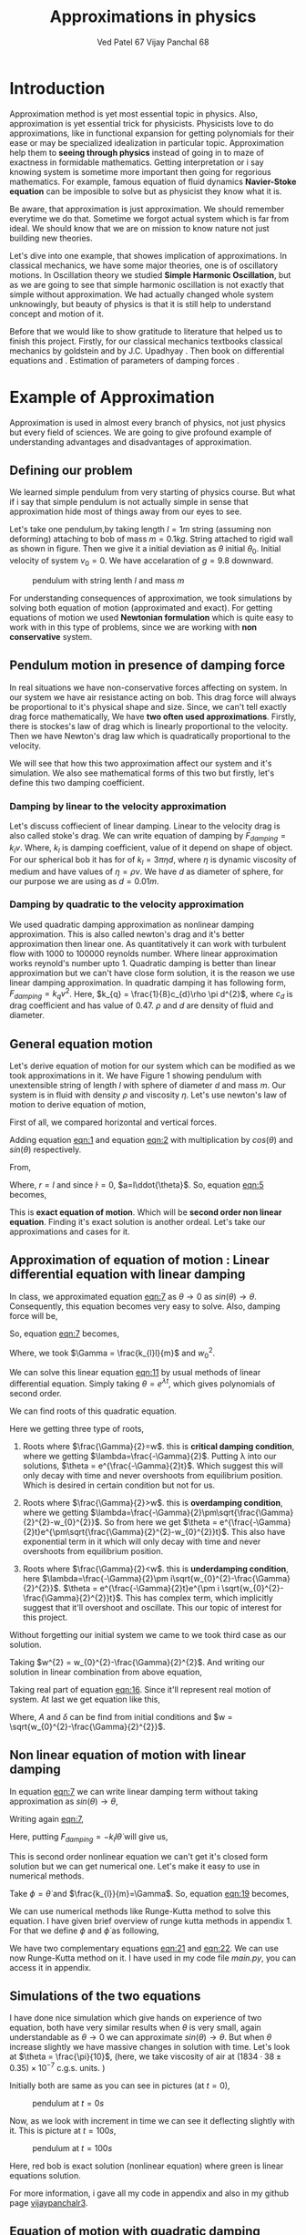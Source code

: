 #+title: Approximations in physics
#+author:  Ved Patel 67
#+author:  Vijay Panchal 68

#+BIBLIOGRAPHY: documentaion plain option:-d
#+LaTeX_HEADER: \usepackage{listings}
#+LaTeX_HEADER: \usepackage{xcolor}
#+LaTeX_HEADER: \lstset{language=Python,backgroundcolor=\color{black!5}, basicstyle=\footnotesize\ttfamily, columns=fullflexible, breaklines, frame= tb}
# #+LateX_HEADER: \newcommand\pythonstyle{\lstset{language=Python,basicstyle=\ttm,morekeywords={self,def, if, else, for, while, return},keywordstyle=\ttb\color{deepblue},emph={MyClass,__init__},emphstyle=\ttb\color{deepred},stringstyle=\color{deepgreen},frame=tb,showstringspaces=false}}


\pagebreak
* Introduction

Approximation method is yet most essential topic in physics. Also, approximation is yet essential trick for physicists. Physicists love to do approximations, like in functional expansion for getting polynomials for their ease or may be specialized idealization in particular topic. Approximation help them to *seeing through physics* instead of going in to maze of exactness in formidable  mathematics. Getting interpretation or i say knowing system is sometime more important then going for regorious mathematics. For example, famous equation of fluid dynamics *Navier-Stoke equation* can be imposible to solve but as physicist they know what it is.

Be aware, that approximation is just approximation. We should remember everytime we do that. Sometime we forgot actual system which is far from ideal. We should know that we are on mission to know nature not just building new theories.

Let's dive into one example, that showes implication of approximations. In classical mechanics, we have some major theories, one is of oscillatory motions. In Oscillation theory we studied *Simple Harmonic Oscillation*, but as we are going to see that simple harmonic oscillation is not exactly that simple without approximation. We had actually changed whole system unknowingly, but beauty of physics is that it is still help to understand concept and motion of it. 

Before that we would like to show gratitude to literature that helped us to finish this project. Firstly, for our classical mechanics textbooks classical mechanics by goldstein \cite{goldstein2002classical} and by J.C. Upadhyay \cite{upadhyay2016classical}. Then book on differential equations \cite{bronson2014schaum} and \cite{jordan2007nonlinear}. Estimation of parameters of damping forces \cite{salamon2020estimation}.

* Example of Approximation 

Approximation is used in almost every branch of physics, not just physics but every field of sciences. We are going to give profound example of understanding advantages and disadvantages of approximation.

** Defining our problem

We learned simple pendulum from very starting of physics course. But what if i say that simple pendulum is not actually simple in sense that approximation hide most of things away from our eyes to see.

Let's take one pendulum,by taking length $l = 1 m$ string (assuming non deforming) attaching to bob of mass $m = 0.1 kg$. String attached to rigid wall as shown in figure. Then we give it a initial deviation as $\theta$ initial $\theta_{0}$. Initial velocity of system $v_{0}=0$. We have accelaration of $g=9.8$ downward.

#+CAPTION: pendulum with string lenth $l$ and mass $m$
#+NAME: pendulum
#+ATTR_LATEX:  :width 0.3 \textwidth
[[./figure1.png]]

For understanding consequences of approximation, we took simulations by solving both equation of motion (approximated and exact). For getting equations of motion we used *Newtonian formulation* which is quite easy to work with in this type of problems, since we are working with *non conservative* system.


** Pendulum motion in presence of damping force

In real situations we have non-conservative forces affecting on system. In our system we have air resistance acting on bob. This drag force will always be proportional to it's physical shape and size. Since, we can't tell exactly drag force mathematically, We have *two often used approximations*. Firstly, there is stockes's law of drag which is linearly proportional to the velocity. Then we have Newton's drag law which is quadratically proportional to the velocity.

We will see that how this two approximation affect our system and it's simulation. We also see mathematical forms of this two but firstly, let's define this two damping coefficient.

*** Damping by linear to the velocity approximation

Let's discuss coffiecient of linear damping. Linear to the velocity drag is also called stoke's drag. We can write equation of damping by $F_{damping} = k_{l}v$. Where, $k_{l}$ is damping coefficient, value of it depend on shape of object. For our spherical bob it has for of $k_{l} = 3\pi\eta d$, where $\eta$ is dynamic viscosity of medium and have values of $\eta = \rho \nu$. We have $d$ as diameter of sphere, for our purpose we are using as $d=0.01m$. 

*** Damping by quadratic to the velocity approximation

We used quadratic damping approximation as nonlinear damping approximation. This is also called newton's drag and it's better approximation then linear one. As quantitatively it can work with turbulent flow with 1000 to 100000 reynolds number. Where linear approximation works reynold's number upto 1. Quadratic damping is better than linear approximation but we can't have close form solution, it is the reason we use linear damping approximation. In quadratic damping it has following form, $F_{damping} = k_{q} v^{2}$. Here, $k_{q} = \frac{1}{8}c_{d}\rho \pi d^{2}$, where $c_{d}$ is drag coefficient and has value of 0.47. $\rho$ and $d$ are density of fluid and diameter.\cite{lubarda2021analysis}\cite{goossens2019review}


** General equation motion 

Let's derive equation of motion for our system which can be modified as we took approximations in it. We have Figure 1 showing pendulum with unextensible string of length $l$ with sphere of diameter $d$ and mass $m$. Our system is in fluid with density $\rho$ and viscosity $\eta$. Let's use newton's law of motion to derive equation of motion,

First of all, we compared horizontal and vertical forces.

#+NAME: eqn:1
\begin{equation}
   F_{damping}cos(\theta)-Tsin(\theta)=ma_{x}
\end{equation}
#+NAME: eqn:2
\begin{equation}
   F_{damping}sin(\theta)+Tcos(\theta)-mg=ma_{y}
\end{equation}

Adding equation [[eqn:1]] and equation [[eqn:2]] with multiplication by $cos(\theta)$ and $sin(\theta)$ respectively.

#+NAME:eqn:3
\begin{equation*}
F_{damping}sin^{2}(\theta)+F_{damping}cos^{2}(\theta)-mgsin(\theta)=ma_{x}cos(\theta)+ma_{y}sin(\theta)
\end{equation*}

#+NAME:eqn:4
\begin{equation*}
F_{damping}-mgsin(\theta)=m(asin^{2}(\theta)+acos^{2}(\theta))
\end{equation*}

#+NAME:eqn:5
\begin{equation}
F_{damping}-mgsin(\theta)=ma
\end{equation}

From,
#+NAME:6
\begin{equation*}
a = (\ddot{r}-r\dot{\theta}^{2})\hat{r} + (r \ddot{\theta}+2\dot{r}\dot{\theta})\hat{\theta}
\end{equation*}

Where,  $r=l$ and since $\dot{l}=0$, $a=l\ddot{\theta}$. So, equation [[eqn:5]] becomes,

#+NAME:eqn:7
\begin{equation}
F_{damping}-mgsin(\theta)=ml\ddot{\theta}
\end{equation}

This is *exact equation of motion*. Which will be *second order non linear equation*. Finding it's exact solution is another ordeal. Let's take our approximations and cases for it.

** Approximation of equation of motion : Linear differential equation with linear damping

In class, we approximated equation [[eqn:7]] as $\theta \to 0$ as $sin(\theta) \to \theta$. Consequently, this equation becomes very easy to solve. Also, damping force will be,

#+NAME:eqn:8
\begin{equation*}
F_{damping}=-k_{l}v
\end{equation*}

#+NAME:eqn:9
\begin{equation*}
F_{damping}=-k_{l}l\dot{\theta}
\end{equation*}

So, equation [[eqn:7]] becomes,

#+NAME:eqn:10
\begin{equation}
\ddot{\theta}+\frac{k_{l}}{m}\dot{\theta}+\frac{g}{l}\theta=0
\end{equation}

#+NAME:eqn:11
\begin{equation}
\ddot{\theta}+\Gamma\dot{\theta}+w_{0}^{2}\theta=0
\end{equation}

Where, we took $\Gamma = \frac{k_{l}l}{m}$ and $w_{0}^{2}$.

We can solve this linear equation [[eqn:11]] by usual methods of linear differential equation. Simply taking $\theta=e^{\lambda t}$, which gives polynomials of second order.

#+NAME:eqn:12
\begin{equation}
\lambda^{2}+\Gamma\lambda+w_{0}^{2}=0
\end{equation}

We can find roots of this quadratic equation.

#+NAME:eqn:13
\begin{equation}
\lambda = \frac{-\Gamma}{2} \pm \frac{\sqrt{\Gamma^{2}-4w_{0}^{2}}}{2}
\end{equation}

#+NAME:eqn:14
\begin{equation}
\lambda = \frac{-\Gamma}{2} \pm \sqrt{\frac{\Gamma}{2}^{2}-w_{0}^{2}}
\end{equation}

Here we getting three type of roots,

1) Roots where $\frac{\Gamma}{2}=w$. this is *critical damping condition*, where we getting $\lambda=\frac{-\Gamma}{2}$. Putting \lambda into our solutions, $\theta = e^{\frac{-\Gamma}{2}t}$. Which suggest this will only decay with time and never overshoots from equilibrium position. Which is desired in certain condition but not for us.
   
2) Roots where $\frac{\Gamma}{2}>w$. this is *overdamping condition*, where we getting $\lambda=\frac{-\Gamma}{2}\pm\sqrt{\frac{\Gamma}{2}^{2}-w_{0}^{2}}$. So from here we get $\theta = e^{\frac{-\Gamma}{2}t}e^{\pm\sqrt{\frac{\Gamma}{2}^{2}-w_{0}^{2}}t}$. This also have exponential term in it which will only decay with time and never overshoots from equilibrium position.
   
3) Roots where $\frac{\Gamma}{2}<w$. this is *underdamping condition*, here  $\lambda=\frac{-\Gamma}{2}\pm i\sqrt{w_{0}^{2}-\frac{\Gamma}{2}^{2}}$. $\theta = e^{\frac{-\Gamma}{2}t}e^{\pm i \sqrt{w_{0}^{2}-\frac{\Gamma}{2}^{2}}t}$. This has complex term, which implicitly suggest that it'll overshoot and oscillate. This our topic of interest for this project.


Without forgetting our initial system we came to we took third case as our solution.

#+NAME:eqn:15
\begin{equation*}
\Therefore \theta = e^{\frac{-\Gamma}{2}t}e^{\pm i \sqrt{w_{0}^{2}-\frac{\Gamma}{2}^{2}}t}
\end{equation*}

Taking $w^{2} = w_{0}^{2}-\frac{\Gamma}{2}^{2}$. And writing our solution in linear combination from above equation,

#+NAME:eqn:16
\begin{equation}
\theta = e^{\frac{-\Gamma}{2}t}(C_{1}e^{iwt}+C_{2}e^{-iwt})
\end{equation}

Taking real part of equation [[eqn:16]]. Since it'll represent real motion of system. At last we get equation like this,

#+NAME:eqn:17
\begin{equation}
\theta = e^{\frac{-\Gamma}{2}t}A cos(wt-\delta)
\end{equation}

Where, $A$ and $\delta$ can be find from initial conditions and $w = \sqrt{w_{0}^{2}-\frac{\Gamma}{2}^{2}}$.

** Non linear equation of motion with linear damping

In equation [[eqn:7]] we can write linear damping term without taking approximation as $sin(\theta) \to \theta$,

Writing again [[eqn:7]], 
#+NAME:eqn:18
\begin{equation*}
F_{damping}-mgsin(\theta)=ml\ddot{\theta}
\end{equation*}

Here, putting $F_{damping}=-k_{l}l\dot{\theta}$ will give us,

#+NAME:eqn:19
\begin{equation}
\ddot{\theta}+\frac{k_{l}}{m}\dot{\theta}+\frac{g}{l}sin(\theta)=0
\end{equation}

This is second order nonlinear equation we can't get it's closed form solution but we can get numerical one. Let's make it easy to use in numerical methods.

Take $\phi = \dot{\theta}$ and $\frac{k_{l}}{m}=\Gamma$. So, equation [[eqn:19]] becomes,

#+NAME:eqn:20
\begin{equation}
\dot{\phi}+\Gamma\phi=-\frac{g}{l} sin(\theta)
\end{equation}

We can use numerical methods like Runge-Kutta method to solve this equation. I have given brief overview of runge kutta methods in appendix 1. For that we define $\phi$ and $\dot{\phi}$ as following,

#+NAME:eqn:21
\begin{equation}
\phi=\dot{\theta}
\end{equation}

#+NAME:eqn:22
\begin{equation}
\dot{\phi}=-\Gamma\phi-\frac{g}{l} sin(\theta)
\end{equation}

We have two complementary equations [[eqn:21]] and [[eqn:22]]. We can use now Runge-Kutta method on it. I have used in my code file /main.py/, you can access it in appendix. 

** Simulations of the two equations

I have done nice simulation which give hands on experience of two equation, both have very similar results when $\theta$ is very small, again understandable as $\theta \to 0$ we can approximate $sin(\theta) \to \theta$. But when $\theta$ increase slightly we have massive changes in solution with time. Let's look at $\theta = \frac{\pi}{10}$, (here, we take viscosity of air at $(1834·38\pm0.35)\times10^{−7}$ c.g.s. units. \cite{majumdar1938coefficient})

Initially both are same as you can see in pictures (at $t=0$),
#+CAPTION: pendulum at $t=0s$
#+NAME: t0
#+ATTR_LATEX:  :width 0.8 \textwidth
[[file:t0.png]]

Now, as we look with increment in time we can see it deflecting slightly with it. This is picture at $t = 100s$,
#+CAPTION: pendulum at $t=100s$
#+NAME: t100
#+ATTR_LATEX:  :width 0.8 \textwidth
[[file:t100.png]]

Here, red bob is exact solution (nonlinear equation) where green is linear equations solution.

For more information, i gave all my code in appendix and also in my github page [[https://github.com/vijaypanchalr3][vijaypanchalr3]].

** Equation of motion with quadratic damping

Quadratic damping gives better approximations over as linear damping but also gives burden of nonlinearization. In equation [[eqn:7]] we can put value of quadratic damping approximation. 

\begin{equation*}
F_{damping}-mgsin(\theta)=ml\ddot{\theta}
\end{equation*}

We can put value of damping force as $F_{damping} = -k_{q}l^{2}\theta^{2}$,

\begin{equation*}
-k_{q}l^{2}\theta^{2}-mgsin(\theta)=ml\ddot{\theta}
\end{equation*}

\begin{equation*}
\ddot{\theta}+\frac{k_{q}l}{m}\theta^{2}+\frac{g}{l}sin(\theta)=0
\end{equation*}

\begin{equation*}
\ddot{\theta}+\Gamma_{q}\theta^{2}+\frac{g}{l}sin(\theta)=0
\end{equation*}

This is also second order differential. Even with approximation this have still no close form solution. We will solve this numerically in simulation just see difference between linear damping.

* Results and conclusion

As we seen earlier our simulations discuss how exact solution differs from approximation. Also, we see that linear damping is still a approximation and can be replaced by better approximation when medium have turbulant flow by bob of our pendulum.

** Effect on angular frequency of pendulum with approximation and exact solution

As we have seen in our simulation that in linear solution equation [[eqn:17]], we got single constant frequency with $\theta$ but not in nonlinear one. Nonlinear equation has non constant frequency. We can see from graph of it that how it differs from constant frequency of linear solution. \cite{sobamowo2020exact}\cite{johannessen2014analytical}

#+CAPTION: How angular frequency change with $\theta_{0}$ in nonlinear solution and shows constant at value $\sqrt{\frac{g}{l}}$
#+NAME: angfre
#+ATTR_LATEX:  :width 0.8 \textwidth
[[file:angfre.png]]


** For different $\theta_{0}$ it has different $\theta(t)$

Let's look at how our two solution exactly changes with time. For that we took values of $\theta$ on time scale and changed it's $\theta_{0}$.

#+CAPTION: For different $\theta$ we have completely different type of solution
#+NAME: thetawitht
#+ATTR_LATEX:  :width 0.8 \textwidth
[[file:thetawitht.png]]


** Hidden informations

Approximation not only affect in quantitatively but also sometimes qualitatively. Let's discuss part of that lost in approximation. Phase planes are geometrical procedures of obtaining properties of system (here solutions). If write our equation of motion for the pendulum from [[eqn:7]].

#+NAME:eqn:23
\begin{equation*}
F_{damping}-mgsin(\theta)=ml\ddot{\theta}
\end{equation*}

Here, $F_{damping}$ is velocity depend term. Also, velocity $v=l\dot{\theta}$. So, we can write equation [[eqn:7]] in following way,


#+NAME:eqn:24
\begin{equation*}
F_{d}(\dot{\theta})-mgsin(\theta)=ml\ddot{\theta}
\end{equation*}

Taking $\phi=\dot{\theta}$ led to,

#+NAME:eqn:25
\begin{equation}
\dot{\phi}=(\frac{1}{ml})F_{d}(\phi)-\frac{g}{l}sin(\theta)
\end{equation}

#+NAME:eqn:26
\begin{equation}
\dot{\theta} = P(\theta,\phi)
\end{equation}

#+NAME:eqn:27
\begin{equation}
\dot{\phi} = Q(\theta,\phi)
\end{equation}

Dividinge equation [[eqn:27]] and [[eqn:26]] will give us,

#+NAME:eqn:28
\begin{equation}
\frac{\dot{\phi}}{\dot{\theta}}= \frac{\frac{d(\phi)}{dt}}{\frac{d{\theta}}{dt}} = \frac{d\phi}{d\theta}= \frac{Q(\theta,\phi)}{P(\theta,\phi)}
\end{equation}

This equation [[eqn:28]] will give *phase trajectory* of our system. By, equation [[eqn:25]] value of $\phi$ gives,

#+NAME:eqn:29
\begin{equation}
\frac{d\phi}{d\theta}=\frac{(\frac{1}{ml})F_{d}(\phi)-\frac{g}{l}sin(\theta)}{phi}
\end{equation}

In equation [[eqn:29]] if we put value of $F_{d} = k_{l}l\dot{\theta} = k_{l}l\phi$ for linear damping damping force, we will get,

#+NAME:eqn:30
\begin{equation}
\frac{d\phi}{d\theta}=\frac{\Gamma\phi-\frac{g}{l}sin(\theta)}{phi}
\end{equation}

This is our equation of motion which give trajectory for exact solution and similarly approximated solution would be,

#+NAME:eqn:31
\begin{equation}
\frac{d\phi}{d\theta}=\frac{\Gamma\phi-\frac{g}{l}\theta}{phi}
\end{equation}

Ploting this two will give two distinct phase planes which gives important properties of system. Two phase plane plots are as following, 


#+CAPTION: This is phase plane of approximate solution where we took $sin(\theta) \to \theta$. here you can see big vortex.
#+NAME: approstrl
#+ATTR_LATEX:  :width 0.8 \textwidth
[[file:approlstr.png]]

#+CAPTION: This is phase plane of exact solution without previous approximation.
#+NAME: exactstrl
#+ATTR_LATEX:  :width 0.8 \textwidth
[[file:exactlstr.png]]

As we can see that in approximated equation we have only one big vortex. In contrast to that we have vortexs with lines.

In first figure in approximated equation we have phase trajectory of simplest, spiral. This suggest a simple harmonic motion which will always have stable and periodic motion.

In second figure we got completely different phase trajectory. We got three are with completely different behavior of system. The three cases of it are following,

In first area, which is vortex like previous has stable and periodic with energy $E<2mgl$, second area we got *seddle point*, in which we got unstable and aperiodic motion ($E=2mgl$). In last area which is upper and lower part of plot are just lines, this are shows circular motion around pivot of string with wall. Energy for this kind of motion is $E>2mgl$.




\pagebreak



* Appendix

** (Appendix:1) Understand Runge-Kutta method

In our this simulation we made use of Range Kutta fourth order method as numerical method for solving non-linear differential equation and linear differential equation with it. So, it is good idea to understand what is Range-Kutta fourth order method and how can we implement to solve present differential equations.

Runge Kutta Method is not predictor-corrector method like other numerical method (namely, modified Euler method, Adams-Bashmoth-Moulton method) for solving differential equation. It uses four different new variables and then simply addition and multiplication predict our initial value problem with good accuracy.

We can use RK method in following manor,

\begin{equation*}
y_{n+1} = y_{n}+\frac{1}{6}(k_{1}+2k_{2}+2k_{3}+k_{4})
\end{equation*}

\begin{equation*}
z_{n+1} = z_{n}+\frac{1}{6}(l_{1}+2l_{2}+2l_{3}+l_{4})
\end{equation*}

Where,
\begin{equation*}
k_{1}=hf(x_{n},y_{n},z_{n})
\end{equation*}
\begin{equation*}
l_{1}=hg(x_{n},y_{n},z_{n})
\end{equation*}
\begin{equation*}
k_{2}=hf(x_{n}+\frac{h}{2},y_{n}+\frac{k_{1}}{2},z_{n}+\frac{l_{1}}{2})
\end{equation*}
\begin{equation*}
l_{2}=hg(x_{n}+\frac{h}{2},y_{n}+\frac{k_{1}}{2},z_{n}+\frac{l_{1}}{2})
\end{equation*}
\begin{equation*}
k_{3}=hf(x_{n}+\frac{h}{2},y_{n}+\frac{k_{2}}{2},z_{n}+\frac{l_{2}}{2})
\end{equation*}
\begin{equation*}
l_{3}=hg(x_{n}+\frac{h}{2},y_{n}+\frac{k_{2}}{2},z_{n}+\frac{l_{2}}{2})
\end{equation*}
\begin{equation*}
k_{4}=hf(x_{n}+h,y_{n}+k_{3},z_{n}+l_{2})
\end{equation*}
\begin{equation*}
l_{4}=hg(x_{n}+h,y_{n}+k_{3},z_{n}+l_{2})
\end{equation*}

Where, $h$ is step and $f,g$ are two complimetry function, in our purpose we used $f = \theta$ and $f = \phi$.





** (Appendix:2) Simulation code

Now, come animation part. Which we basically used *pygame* in *python*. We first get array of both solutions with interval of $\frac{1}{60} second$ and give this data in position function in my /main.py/ file which just use convert each to the Cartesian coordinates from initial Polar coordinate. This is because /pygame/ screen rectangular coordinates with units in pixel of screen.

Following data, we used as constant which i defined in /constant.py/ file, as per close inspection you can see that we used C.G.S. units because of better visual on computer screen. Remember, we made this code for reconstruct purpose only.

My /constant.py/ file

#+begin_src latex
  \begin{lstlisting}language=Python]
    from math import sqrt

    # defining constants in C.G.S.

    pi = 3.141592
    width,height = 1360,720         # pygame window size in pixel units
    origin_x,origin_y = width/2,height/8 # setting up the origin O

    # density
    rho = 0.001293

    # newton's drag coefficient
    cd = 0.47

    # diameter
    d = 0.05

    # mass 
    m = 500

    # length of string
    l = 500

    # gravitation accelaration
    g = 980

    # viscosity of air
    eta = 0.0001834

    kl = 3*pi*eta*d
    kq = (1/8)*pi*cd*rho*d*d

    gammal = (kl*l)/m
    gammaq = (kq*l)/m
    w0 = sqrt(g/l)                  # natural frequncy of SHM
    theta_initial = 3.141592/10      # initial theta in radian
    radius = 10                     # radius of ball in pixel
    fps = 120                        # frame per second



  \end{lstlisting}
#+end_src

This is my /main.py/ file, in which i defined all functions for calculations. In which, i have Runge-Kutta method defined and solution and also phase planes defined.

#+begin_src latex
  \begin{lstlisting}[language=Python]

    from constants import *
    from numpy import sin, sqrt, zeros

    def f2nonlinear_linear(theta,phi):     # we defined second auxillary equation from nonlinear term.
        return -((gammal)*phi)-(w0*sin(theta))

    def f2linear_linear(theta,phi):        # we defined second auxillary equation from linear term.
        return -((gammaq)*phi)-(w0*theta)

    def f2llinear_nonlinear(theta,phi):        # we defined second auxillary equation from linear term.
        return -((kq)*phi*phi)-(w0*theta)

    def f2nonlinear_nonlinear(theta,phi):        # we defined second auxillary equation from linear term.
        return -((kq)*phi*phi)-(w0*sin(theta))



    # range-kutta method defined
    def RK4(theta,phi,h,K): 
        h = h/8
        for i in range(8):
            k1 = h*phi
            l1 = h*K(theta,phi)
            k2 = h*(phi+(l1*0.5))
            l2 = h*(K(theta+(k1*0.5),phi+(l1*0.5)))
            k3 = h*(phi+(l2*0.5))
            l3 = h*(K(theta+(k2*0.5),phi+(l2*0.5)))
            k4 = h*(phi+l3)
            l4 = h*(K(theta+k3,phi+l3))
            k_ = (1/6)*(k1+k4+2*(k2+k3))
            l_ = (1/6)*(l1+l4+2*(l2+l3))
            theta+=k_
            phi+=l_
        return theta,phi

    # Solutions of linear term ---- gives array of length (Total_time*fps)
    def linear_linear(theta_initial,Total_time,fps):
        linear_solutions = zeros([Total_time*fps+2])
        linear_solutions[0] = theta_initial
        phi = zeros([Total_time*fps+2])
        phi[0],t = 0,0
        while t<Total_time*fps:
            linear_solutions[t+1], phi[t+1] = RK4(linear_solutions[t],phi[t],1/fps,f2linear_linear)
            t+=1
        return linear_solutions

    def linear_nonlinear(theta_initial,Total_time,fps):
        linear_solutions = zeros([Total_time*fps+2])
        linear_solutions[0] = theta_initial
        phi = zeros([Total_time*fps+2])
        phi[0],t = 0,0
        while t<Total_time*fps:
            linear_solutions[t+1], phi[t+1] = RK4(linear_solutions[t],phi[t],1/fps,f2llinear_nonlinear)
            t+=1
        return linear_solutions

    # Solutions of nonlinear term ---- gives array of length (Total_time*fps)
    def nonlinear_linear(theta_initial,Total_time,fps):
        nonlinear_solutions = zeros([Total_time*fps+2])
        nonlinear_solutions[0] = theta_initial
        phi = zeros([Total_time*fps+2])
        phi[0],t= 0,0
        while t<Total_time*fps:
            nonlinear_solutions[t+1], phi[t+1] = RK4(nonlinear_solutions[t],phi[t],1/fps,f2nonlinear_linear)
            t+=1
        return nonlinear_solutions

    def nonlinear_nonlinear(theta_initial,Total_time,fps):
        nonlinear_solutions = zeros([Total_time*fps+2])
        nonlinear_solutions[0] = theta_initial
        phi = zeros([Total_time*fps+2])
        phi[0],t= 0,0
        while t<Total_time*fps:
        nonlinear_solutions[t+1], phi[t+1] =     RK4(nonlinear_solutions[t],phi[t],1/fps,f2nonlinear_nonlinear)
        t+=1
        return nonlinear_solutions

    # ------------(for graphs)----------
    # this describes frequncy of nonlinear term.
    def w_nonliner(theta_initial):
    w_ =     (sqrt(l/g))*(1+(0.25*(sin(0.5*theta_initial))**2)+((9/64)*(sin(theta_initial*0.5))**4))
    return 1/w_

    # phase plane definations
    def linear_phase_plane(theta,phi):
        f1 = phi
        f2 = -((gammal)*phi)-(w0*theta)
        return f1,f2

    def nonlinear_phase_plane(theta,phi):
        f1 = phi
        f2 = -((gammal)*phi)-(w0*sin(theta))
        return f1,f2

    def linear_phase_planeq(theta,phi):
        f1 = phi
        f2 = -((gammaq)*phi*phi)-(w0*theta)
        return f1,f2

    def nonlinear_phase_planeq(theta,phi):
        f1 = phi
        f2 = -((gammaq)*phi*phi)-(w0*sin(theta))
        return f1,f2



    # ----------------------------------

  \end{lstlisting}
#+end_src

Simulation files are /lindamsamepos.py/, /nonlindamsamepos.py/ and also two other /lindamdiffpos.py/ and /nonlindamdiffpos.py/. In the files respecevely i put my code for linear damping with same pivot position and also quadratic damping with same position of pivot. Other two files are complementary for different pivot position not much of importance.

I am writing here my linear damping file for regeneration perpose in other two i just changed fuction name from /main.py/.

#+begin_src latex
  \begin{lstlisting}[language=Python]

    from main import *
    import pygame
    import time
    from numpy import cos, sin, pi


    # this part done.
    # just do - [ ] dual color balls



    def bob1(window,x,y):
        image = pygame.image.load("bitmap1.png")
        window.blit(image, (x,y))

    def bob2(window,x,y):
        image = pygame.image.load("bitmap2.png")
        window.blit(image, (x,y))

    def surface(window,x,y):
       image = pygame.image.load("surface.png")
       window.blit(image, (x, y))



    def position(l,theta):
       return origin_x-10+l*cos((1.5*pi)-theta),origin_y-10-l*sin((1.5*pi)-theta)

    def mainloop(window,fps):
        global t
        run = True
        clock = pygame.time.Clock()
        c = 0
        while run:
            for event in pygame.event.get():
                if event.type== pygame.QUIT:
                    run= False
                    break
            clock.tick(fps)

            x,y = position(l,exact[c])
            x2,y2 = position(l,appro[c])
            if c==len(exact):
                break
            window.fill("#ffffff")
            surface(window,200,origin_y-15)
            pygame.draw.aaline(window,color="#5BDEC1",start_pos=(origin_x,origin_y),end_pos=(x+radius,y+radius))
            pygame.draw.aaline(window,color="#5BDEC1",start_pos=(origin_x,origin_y),end_pos=(x2+10,y2+10))
            bob1(window,x,y)
            bob2(window,x2,y2)
            pygame.display.update()
            c+=1
            pygame.quit()

    if __name__ == "__main__":
        pygame.init()
        window = pygame.display.set_mode((width,height))
        exact = nonlinear_linear(theta_initial,300,fps)
        appro = linear_linear(theta_initial,300,fps)
        t = time.perf_counter()
        mainloop(window, fps)


  \end{lstlisting}
#+end_src

** (Appendix:3) Code for graphs

This is code for all the graphs in this document. I have written two functions which gives one plot for angular frequancy and other gives $\theta$ vs time $t$ for different $\theta_{0}$.
#+begin_src latex
  \begin{lstlisting}[language=Python]
    from main import *
import numpy as np
import matplotlib.pyplot as plt




def angfre():
    A = np.linspace(-np.pi,np.pi,6000)
    w = np.zeros(np.size(A))
    w0 = np.zeros(np.size(A))

    for i in range(np.size(A)):
        w[i] = w_nonliner(A[i])
        w0[i] = np.sqrt(g/l)

    
    plt.figure()
    plt.plot(A,w, label="angular frequency of nonlinear solution")
    plt.plot(A,w0, label="angular frequency of linear solution")
    plt.title("angular frequency")
    plt.ylabel("angular frequency")
    plt.xlabel("initial displacement")
    plt.legend()
    plt.savefig("angfre.png")
    plt.close
    
def thetawitht(total_time):
    fig = plt.figure()
    # fig, ((ax1,ax2),(ax3,ax4)) = plt.subplots(2, 2, sharex=True, sharey=True)
    gs = fig.add_gridspec(2, 2)
    (ax1, ax2), (ax3, ax4) = gs.subplots()

    fig.suptitle('Angular displacement vs time t')
    # plt.xlabel("time")
    # plt.ylabel("angular displacement")

    time  = np.linspace(0,total_time,1002)



    theta_initial = pi/10
    soll = linear_linear(theta_initial,total_time,int(1000/total_time))
    soln = nonlinear_linear(theta_initial,total_time,int(1000/total_time))
    ax1.plot(time,soll)
    ax1.plot(time,soln)
    ax1.set_title("theta = pi/10")
    # plt.ylabel("angular displacement")


    theta_initial = theta_initial*2
    soll = linear_linear(theta_initial,total_time,int(1000/total_time))
    soln = nonlinear_linear(theta_initial,total_time,int(1000/total_time))
    ax2.plot(time,soll)
    ax2.plot(time,soln)
    ax2.set_title("theta = pi/5")

    theta_initial = pi/2
    soll = linear_linear(theta_initial,total_time,int(1000/total_time))
    soln = nonlinear_linear(theta_initial,total_time,int(1000/total_time))
    ax3.plot(time,soll)
    ax3.plot(time,soln)
    ax3.set_title("theta = pi/2")

    theta_initial = pi
    soll = linear_linear(theta_initial,total_time,int(1000/total_time))
    soln = nonlinear_linear(theta_initial,total_time,int(1000/total_time))
    ax4.plot(time,soll)
    ax4.plot(time,soln)
    ax4.set_title("theta = pi")
    fig.tight_layout()
    plt.savefig("thetawitht.png")
    plt.close()


angfre()
thetawitht(40)


  \end{lstlisting}
#+end_src

And this is the code that i written for plotting phase planes,
#+begin_src latex
  \begin{lstlisting}[language=Python]
    from numpy import linspace, meshgrid
from main import *
import matplotlib.pyplot as plt


def exact_lineardamp():
    x1 = linspace(-6,6,2000)
    x2 = linspace(-6,6,2000)

    x1_,x2_ = meshgrid(x1,x2)

    u,v = nonlinear_phase_plane(x1_,x2_)
    vel = sqrt(u**2+v**2)

    plt.figure()
    plt.streamplot(x1_,x2_,u,v, color='k', linewidth=0.8,density=1.5, minlength=0.01, arrowsize=0.8,arrowstyle="->")
    plt.title("stream plot of equation without approximation")
    plt.xlabel("$\theta$")
    plt.ylabel("$\phi$")
    plt.savefig("exactlstr.png")

def appro_lineardamp():
    x1 = linspace(-6,6,2000)
    x2 = linspace(-6,6,2000)

    x1_,x2_ = meshgrid(x1,x2)

    u,v = linear_phase_plane(x1_,x2_)
    vel = sqrt(u**2+v**2)

    plt.figure()
    plt.streamplot(x1_,x2_,u,v, color='k', linewidth=0.8,density=1.5, minlength=0.01, arrowsize=0.8,arrowstyle="->")
    plt.title("stream plot of approximated equation")
    plt.xlabel("$\theta$")
    plt.ylabel("$\phi$")
    plt.savefig("approlstr.png")

exact_lineardamp()
appro_lineardamp()

  \end{lstlisting}
#+end_src




\addcontentsline{toc}{section}{References}
\bibliographystyle{plain}
\bibliography{documentaion}
